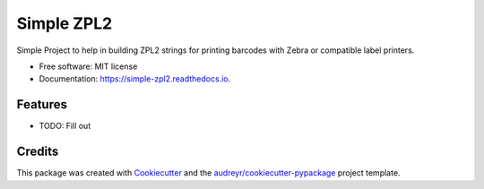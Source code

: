 ===========
Simple ZPL2
===========


.. image:: https://img.shields.io/pypi/v/simple_zpl2.svg
        :target: https://pypi.python.org/pypi/simple_zpl2

.. image:: https://img.shields.io/travis/sacherjj/simple_zpl2.svg
        :target: https://travis-ci.org/sacherjj/simple_zpl2

.. image:: https://readthedocs.org/projects/simple-zpl2/badge/?version=latest
        :target: https://simple-zpl2.readthedocs.io/en/latest/?badge=latest
        :alt: Documentation Status

.. image:: https://pyup.io/repos/github/sacherjj/simple_zpl2/shield.svg
     :target: https://pyup.io/repos/github/sacherjj/simple_zpl2/
     :alt: Updates


Simple Project to help in building ZPL2 strings for printing barcodes with Zebra or compatible label printers.


* Free software: MIT license
* Documentation: https://simple-zpl2.readthedocs.io.


Features
--------

* TODO: Fill out

Credits
---------

This package was created with Cookiecutter_ and the `audreyr/cookiecutter-pypackage`_ project template.

.. _Cookiecutter: https://github.com/audreyr/cookiecutter
.. _`audreyr/cookiecutter-pypackage`: https://github.com/audreyr/cookiecutter-pypackage

